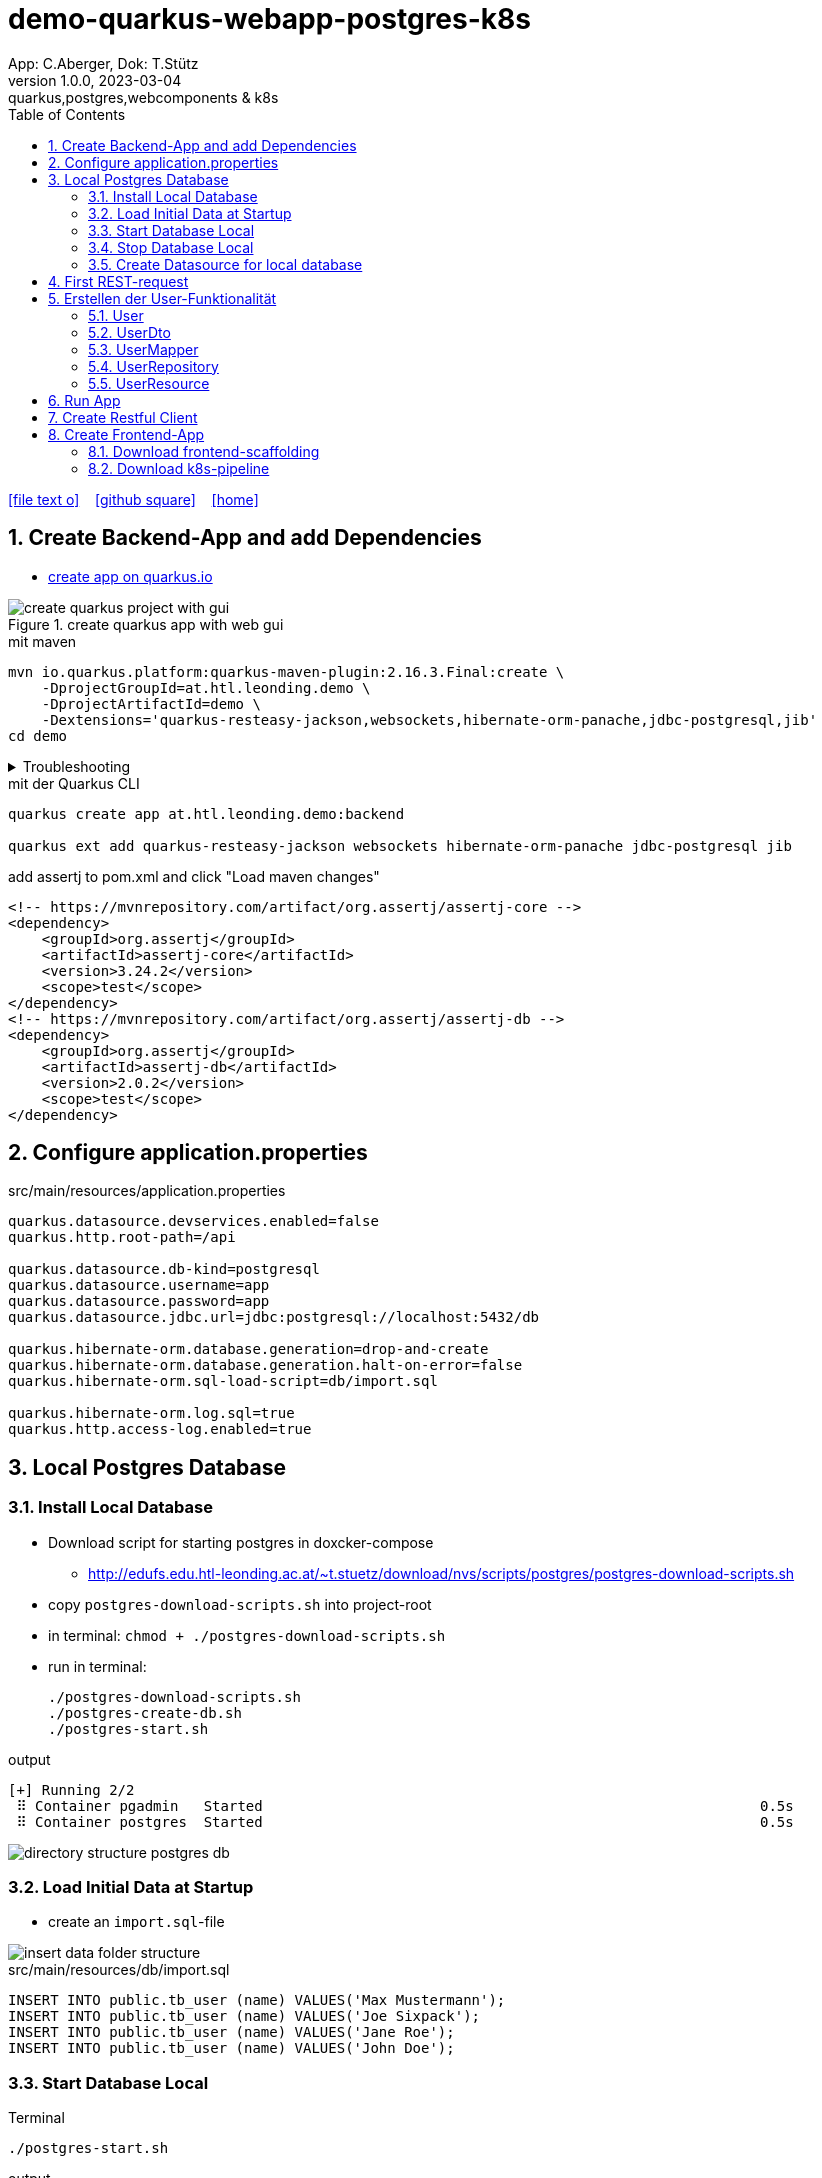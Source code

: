 = demo-quarkus-webapp-postgres-k8s
App: C.Aberger, Dok: T.Stütz
1.0.0, 2023-03-04: quarkus,postgres,webcomponents & k8s
ifndef::imagesdir[:imagesdir: images]
//:toc-placement!:  // prevents the generation of the doc at this position, so it can be printed afterwards
:sourcedir: ../src/main/java
:icons: font
:sectnums:    // Nummerierung der Überschriften / section numbering
:toc: left
:toclevels: 5
:experimental:

// https://mrhaki.blogspot.com/2014/06/awesome-asciidoc-use-link-attributes.html
:linkattrs:

//Need this blank line after ifdef, don't know why...
ifdef::backend-html5[]

// https://fontawesome.com/v4.7.0/icons/
icon:file-text-o[link=https://raw.githubusercontent.com/quarkus-seminar/demo-quarkus-webapp-postgres-k8s/main/asciidocs/index.adoc] ‏ ‏ ‎
icon:github-square[link=https://github.com/quarkus-seminar/demo-quarkus-webapp-postgres-k8s] ‏ ‏ ‎
icon:home[link=https://quarkus-seminar.github.io/demo-quarkus-webapp-postgres-k8s/]
endif::backend-html5[]

// print the toc here (not at the default position)
toc::[]

== Create Backend-App and add Dependencies

* https://code.quarkus.io/?g=at.htl.leonding.demo&a=demo&e=resteasy-jackson&e=smallrye-openapi&e=hibernate-orm-panache&e=jdbc-postgresql&e=websockets&e=smallrye-health&e=container-image-jib[create app on quarkus.io^]

.create quarkus app with web gui
image::create-quarkus-project-with-gui.png[]

.mit maven
[source,bash]
----
mvn io.quarkus.platform:quarkus-maven-plugin:2.16.3.Final:create \
    -DprojectGroupId=at.htl.leonding.demo \
    -DprojectArtifactId=demo \
    -Dextensions='quarkus-resteasy-jackson,websockets,hibernate-orm-panache,jdbc-postgresql,jib'
cd demo
----

.Troubleshooting
[%collapsible]
====
* when there is a problem with 3.9.0 use an older one
** https://stackoverflow.com/a/75549674/9818338[^]

.mit maven
[source,bash]
----
/opt/apache-maven-3.8.7/bin/mvn io.quarkus.platform:quarkus-maven-plugin:2.16.3.Final:create \
    -DprojectGroupId=at.htl.leonding.demo \
    -DprojectArtifactId=demo \
    -Dextensions='quarkus-resteasy-jackson,websockets,hibernate-orm-panache,jdbc-postgresql,jib'
cd demo
----
====

.mit der Quarkus CLI
[source,bash]
----
quarkus create app at.htl.leonding.demo:backend

quarkus ext add quarkus-resteasy-jackson websockets hibernate-orm-panache jdbc-postgresql jib
----

.add assertj to pom.xml and click "Load maven changes"
[source,xml]
----
<!-- https://mvnrepository.com/artifact/org.assertj/assertj-core -->
<dependency>
    <groupId>org.assertj</groupId>
    <artifactId>assertj-core</artifactId>
    <version>3.24.2</version>
    <scope>test</scope>
</dependency>
<!-- https://mvnrepository.com/artifact/org.assertj/assertj-db -->
<dependency>
    <groupId>org.assertj</groupId>
    <artifactId>assertj-db</artifactId>
    <version>2.0.2</version>
    <scope>test</scope>
</dependency>
----

== Configure application.properties

.src/main/resources/application.properties
[source,properties]
----
quarkus.datasource.devservices.enabled=false
quarkus.http.root-path=/api

quarkus.datasource.db-kind=postgresql
quarkus.datasource.username=app
quarkus.datasource.password=app
quarkus.datasource.jdbc.url=jdbc:postgresql://localhost:5432/db

quarkus.hibernate-orm.database.generation=drop-and-create
quarkus.hibernate-orm.database.generation.halt-on-error=false
quarkus.hibernate-orm.sql-load-script=db/import.sql

quarkus.hibernate-orm.log.sql=true
quarkus.http.access-log.enabled=true
----

== Local Postgres Database

=== Install Local Database

* Download script for starting postgres in doxcker-compose
** http://edufs.edu.htl-leonding.ac.at/~t.stuetz/download/nvs/scripts/postgres/postgres-download-scripts.sh
* copy `postgres-download-scripts.sh` into project-root
* in terminal: `chmod + ./postgres-download-scripts.sh`
* run in terminal:
+
[source,bash]
----
./postgres-download-scripts.sh
./postgres-create-db.sh
./postgres-start.sh
----

.output
----
[+] Running 2/2
 ⠿ Container pgadmin   Started                                                           0.5s
 ⠿ Container postgres  Started                                                           0.5s
----

image::directory-structure-postgres-db.png[]

=== Load Initial Data at Startup

* create an `import.sql`-file

image::insert-data-folder-structure.png[]


.src/main/resources/db/import.sql
[source,sql]
----
INSERT INTO public.tb_user (name) VALUES('Max Mustermann');
INSERT INTO public.tb_user (name) VALUES('Joe Sixpack');
INSERT INTO public.tb_user (name) VALUES('Jane Roe');
INSERT INTO public.tb_user (name) VALUES('John Doe');
----




=== Start Database Local

.Terminal
----
./postgres-start.sh
----

.output
----
[+] Running 3/3
 ⠿ Network db-postgres_postgres  Created                               0.0s
 ⠿ Container pgadmin             Started                               0.3s
 ⠿ Container postgres            Started                               0.3s
----

=== Stop Database Local

.Terminal
----
./postgres-stop.sh
----

.output
----
[+] Running 3/3
 ⠿ Container pgadmin             Removed                                                                       0.8s
 ⠿ Container postgres            Removed                                                                       0.1s
 ⠿ Network db-postgres_postgres  Removed                                                                       0.0s
----

=== Create Datasource for local database

* When we downloaded and executed the `postgres-download-scripts.sh` we got a file `datasource.txt`

* We open this file

* Copy the whole content kbd:[cmd]+c / kbd:[ctrl]+c

* and insert into

image::datasource-create.png[]

image::datasource-create-settings.png[]

[%collapsible]
====
image::datasource-change-credentials-1.png[]

image::datasource-change-credentials-2.png[]
====

image::datasource-change-test-connection.png[]

image::datasource-table.png[]



== First REST-request

.Endpoint
[source,java]
----
package at.htl.leonding.demo;

import javax.ws.rs.GET;
import javax.ws.rs.Path;
import javax.ws.rs.Produces;
import javax.ws.rs.core.MediaType; // <.>

@Path("/hello")
public class GreetingResource {

    @GET
    @Produces(MediaType.TEXT_PLAIN)
    public String hello() {
        return "Hello RESTEasy";
    }
}
----

<.> Achtung auf den korrekten Import


[source,bash]
----
./mvnw clean quarkus:dev
----

image::http-request-create-environment-file.png[]



image::http-request-environment.png[]

.folder structure
image::http-request-folder.png[]

.run request
image::http-request.png[]

image::http-request-result.png[]


== Erstellen der User-Funktionalität

* Wir werden nun folgende Struktur erstellen:

image::package-structure-by-feature.png[]

* Dabei werden die Klassen nicht entsprechend ihres Layers, sondern entsprechend der features gegliedert

* https://medium.com/sahibinden-technology/package-by-layer-vs-package-by-feature-7e89cde2ae3a[Package by Layer vs Package by Feature^]

=== User

[source,java]
----
package at.htl.leonding.demo.entity.user;

public class User {

    Long id;
    String name;

}
----

* cursor auf Feldnamen setzen
* encapsulate fields kbd:[Strg] + kbd:[T]

image::refactor-encapsulate-fields.png[]

* Generieren der Constructors
** kbd:[Alt] + kbd:[Einf] / kbd:[⌘] + kbd:[N]

[source,java]
----
package at.htl.leonding.demo.entity.user;

public class User {

    private Long id;
    private String name;

    //region Constructors
    public User() {
    }

    public User(String name) {
        this.name = name;
    }
    //endregion

    //region getter and setter
    public Long getId() {
        return id;
    }

    public void setId(Long id) {
        this.id = id;
    }

    public String getName() {
        return name;
    }

    public void setName(String name) {
        this.name = name;
    }
    //endregion
}
----

* add jpa-annotations

[source,java]
----
package at.htl.leonding.demo.entity.user;

import javax.persistence.*;

@Entity
@Table(name = "TB_USER")
public class User {

    @Id
    @GeneratedValue(strategy = GenerationType.IDENTITY)
    private Long id;
    private String name;

    //region Constructors
    public User() {
    }

    public User(String name) {
        this.name = name;
    }
    //endregion

    //region getter and setter
    public Long getId() {
        return id;
    }

    public void setId(Long id) {
        this.id = id;
    }

    public String getName() {
        return name;
    }

    public void setName(String name) {
        this.name = name;
    }
    //endregion

    @Override
    public String toString() {
        return String.format("%d: %s", id, name);
    }

}
----

=== UserDto

Dto's (data transfer objects) werden verwendet, um mehrere Daten (entities) in einem einzigen (teuren) Aufruf zu bündeln. Ein weiterer Vorteil ist, dass ev. vertrauliche Daten der Entities nicht exponiert werden.
(siehe auch https://de.wikipedia.org/wiki/Transferobjekt[1^],
https://en.wikipedia.org/wiki/Data_transfer_object[2^],
https://www.baeldung.com/java-dto-pattern[3^])

[source,java]
----
package at.htl.leonding.demo.entity.user;

public record UserDto (int id, String name) { }
----

=== UserMapper

[source,java]
----
package at.htl.leonding.demo.entity.user;

import javax.enterprise.context.ApplicationScoped;

@ApplicationScoped
public class UserMapper {
    public UserDto toResource(User user) {
        return new UserDto(user.getId(), user.getName());
    }
}
----

=== UserRepository

[source,java]
----
package at.htl.leonding.demo.entity.user;

import io.quarkus.hibernate.orm.panache.PanacheRepository;
import javax.enterprise.context.ApplicationScoped;

@ApplicationScoped
public class UserRepository implements PanacheRepository<User> {
}
----

=== UserResource

image::userresource-getusers.png[]

IMPORTANT: Beachte die Anzeige der Rückgabetypen von IntelliJ. Daher sind die Zeilenschaltungen sehr vorteilhaft

[source,java]
----
package at.htl.leonding.demo.entity.user;

import javax.inject.Inject;
import javax.ws.rs.GET;
import javax.ws.rs.Path;
import java.util.List;
import java.util.stream.Collectors;

@Path("/user")
public class UserResource {
    @Inject
    UserRepository userRepository;

    @Inject
    UserMapper userMapper;

    @GET
    public List<UserDto> getUsers() {
        return userRepository
                .findAll()
                .stream()
                .map(
                        user -> userMapper.toResource(user)
                )
                .collect(Collectors.toList());
    }
}
----

== Run App

.Terminal
[source,bash]
----
./postgres-start.sh
----

.output
[%collapsible]
====
----
[INFO] Scanning for projects...
[INFO]
[INFO] --------------------< at.htl.leonding.demo:backend >--------------------
[INFO] Building backend 1.0.0-SNAPSHOT
[INFO] --------------------------------[ jar ]---------------------------------
[INFO]
[INFO] --- maven-clean-plugin:2.5:clean (default-clean) @ backend ---
[INFO] Deleting /Users/stuetz/work/2023-quarkus-ph-seminar/_tag2/backend/target
[INFO]
[INFO] --- quarkus-maven-plugin:2.16.4.Final:dev (default-cli) @ backend ---
[INFO] Invoking org.apache.maven.plugins:maven-resources-plugin:2.6:resources @ backend
[INFO] Using 'UTF-8' encoding to copy filtered resources.
[INFO] Copying 3 resources
[INFO] Invoking io.quarkus.platform:quarkus-maven-plugin:2.16.4.Final:generate-code @ backend
[INFO] Invoking org.apache.maven.plugins:maven-compiler-plugin:3.10.1:compile @ backend
[INFO] Changes detected - recompiling the module!
[INFO] Compiling 6 source files to /Users/stuetz/work/2023-quarkus-ph-seminar/_tag2/backend/target/classes
[INFO] Invoking org.apache.maven.plugins:maven-resources-plugin:2.6:testResources @ backend
[INFO] Using 'UTF-8' encoding to copy filtered resources.
[INFO] skip non existing resourceDirectory /Users/stuetz/work/2023-quarkus-ph-seminar/_tag2/backend/src/test/resources
[INFO] Invoking io.quarkus.platform:quarkus-maven-plugin:2.16.4.Final:generate-code-tests @ backend
[INFO] Invoking org.apache.maven.plugins:maven-compiler-plugin:3.10.1:testCompile @ backend
[INFO] Changes detected - recompiling the module!
[INFO] Compiling 2 source files to /Users/stuetz/work/2023-quarkus-ph-seminar/_tag2/backend/target/test-classes
Listening for transport dt_socket at address: 5005
Hibernate:

    drop table if exists TB_USER cascade
__  ____  __  _____   ___  __ ____  ______
 --/ __ \/ / / / _ | / _ \/ //_/ / / / __/
 -/ /_/ / /_/ / __ |/ , _/ ,< / /_/ /\ \
--\___\_\____/_/ |_/_/|_/_/|_|\____/___/
2023-03-04 13:55:24,750 WARN  [org.hib.eng.jdb.spi.SqlExceptionHelper] (JPA Startup Thread) SQL Warning Code: 0, SQLState: 00000

2023-03-04 13:55:24,751 WARN  [org.hib.eng.jdb.spi.SqlExceptionHelper] (JPA Startup Thread) table "tb_user" does not exist, skipping
Hibernate:

    create table TB_USER (
       id int8 generated by default as identity,
        name varchar(255),
        primary key (id)
    )

Hibernate:
    INSERT INTO public.tb_user (name) VALUES('Max Mustermann')
Hibernate:
    INSERT INTO public.tb_user (name) VALUES('Joe Sixpack')
Hibernate:
    INSERT INTO public.tb_user (name) VALUES('Jane Roe')
Hibernate:
    INSERT INTO public.tb_user (name) VALUES('John Doe')
2023-03-04 13:55:24,870 INFO  [io.quarkus] (Quarkus Main Thread) backend 1.0.0-SNAPSHOT on JVM (powered by Quarkus 2.16.4.Final) started in 1.778s. Listening on: http://localhost:8080
2023-03-04 13:55:24,871 INFO  [io.quarkus] (Quarkus Main Thread) Profile dev activated. Live Coding activated.
2023-03-04 13:55:24,871 INFO  [io.quarkus] (Quarkus Main Thread) Installed features: [agroal, cdi, hibernate-orm, hibernate-orm-panache, jdbc-postgresql, narayana-jta, resteasy, resteasy-jackson, smallrye-context-propagation, vertx, websockets, websockets-client]

--
Tests paused
Press [r] to resume testing, [o] Toggle test output, [:] for the terminal, [h] for more options>
----
====

== Create Restful Client

.http-requests/requests.http
[source]
----
GET {{local}}/user

###
----
image::rest-client-get-user.png[]


== Create Frontend-App


* https://www.npmjs.com/package/npm[Latest stable npm version^]

----
node -v
npm -v

# npm install -g npm@9.6.0
npm install -g npm@latest
----

* https://webpack.js.org/plugins/html-webpack-plugin/[HtmlWebpackPlugin^]

////
----
npm install --save-dev webpack webpack-dev-server typescript ts-loader webpack-cli

npm install --save-dev html-webpack-plugin
----

////

=== Download frontend-scaffolding

----
curl -# -O http://edufs.edu.htl-leonding.ac.at/~t.stuetz/download/nvs/scripts/2023-03-quarkus-sem/frontend.zip

# if unzip is installed ...
unzip frontend.zip

cd frontend/www

npm install

npm update

npm start
----

* http://localhost:4200


=== Download k8s-pipeline

.download to the project-root and extract
----
curl -O -# http://edufs.edu.htl-leonding.ac.at/~t.stuetz/download/nvs/scripts/2023-03-quarkus-sem/k8s.zip
----




